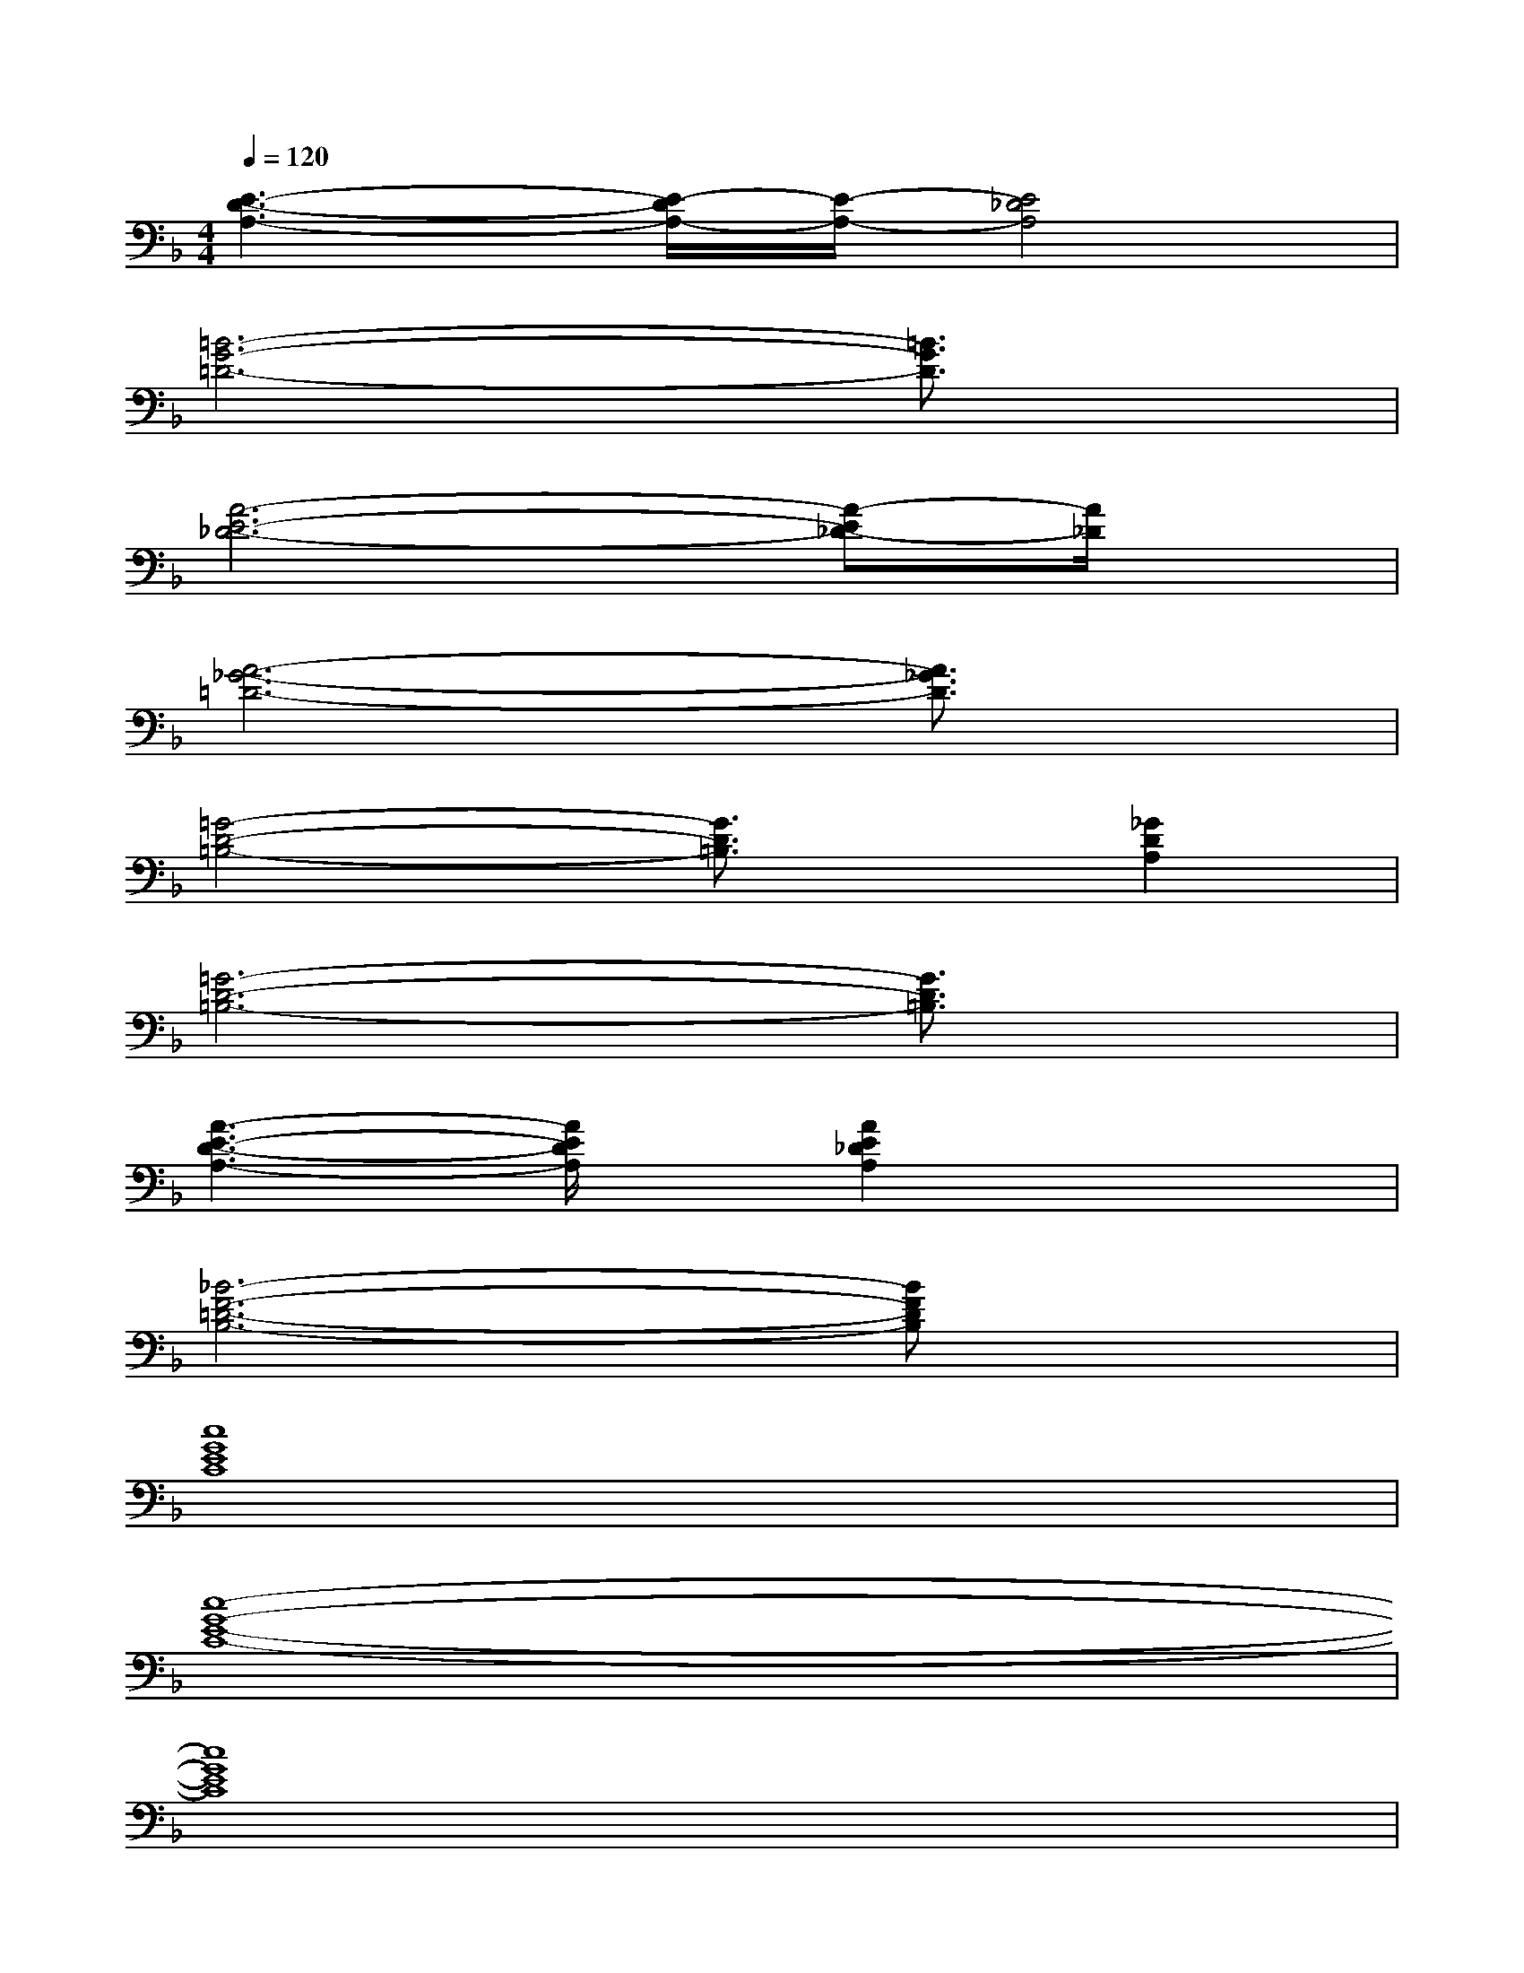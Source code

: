 X:1
T:
M:4/4
L:1/8
Q:1/4=120
K:F%1flats
V:1
[E3-D3-A,3-][E/2-D/2A,/2-][E/2-A,/2-][E4_D4A,4]|
[=B6-G6-=D6-][=B3/2G3/2D3/2]x/2|
[A6-E6-_D6-][A-E_D-][A/2_D/2]x/2|
[A6-_G6-=D6-][A3/2_G3/2D3/2]x/2|
[=G4-D4-=B,4-][G3/2D3/2=B,3/2]x/2[_G2D2A,2]|
[=G6-D6-=B,6-][G3/2D3/2=B,3/2]x/2|
[A3-E3-D3-A,3-][A/2E/2D/2A,/2]x/2[A2E2_D2A,2]x2|
[_B6-F6-=D6-B,6-][BFDB,]x|
[c8G8E8C8]|
[c8-G8-E8-C8-]|
[c8G8E8C8]|
[d/2-D/2-A,/2-F,/2-D,/2-][d/2A/2-D/2-A,/2-F,/2-D,/2-][d/2A/2D/2-A,/2-F,/2-D,/2-][D/2-A,/2-F,/2-D,/2-][f/2-D/2-A,/2-F,/2-D,/2-][f/2e/2-D/2-A,/2-F,/2-D,/2][f/2e/2D/2-A,/2-F,/2-][D/2-A,/2-F,/2-D,/2][d/2-D/2-A,/2-F,/2-D,/2-][d/2A/2-D/2-A,/2-F,/2-D,/2-][d/2-A/2D/2-A,/2-F,/2-D,/2-][d/2D/2-A,/2-F,/2-D,/2-][f/2-D/2-A,/2-F,/2-D,/2-][f/2e/2-D/2-A,/2-F,/2-D,/2][f/2-e/2D/2-A,/2-F,/2-][f/2D/2A,/2F,/2]|
[d/2-D/2-B,/2-F,/2-D,/2-][d/2B/2-D/2-B,/2-F,/2-D,/2-][d/2-B/2D/2-B,/2-F,/2-D,/2-][d/2D/2-B,/2-F,/2-D,/2-][f/2-D/2-B,/2-F,/2-D,/2][f/2e/2-D/2-B,/2-F,/2-][f/2-e/2D/2-B,/2-F,/2-][f/2D/2-B,/2-F,/2-D,/2][d/2-D/2-B,/2-F,/2-D,/2-][d/2B/2-D/2-B,/2-F,/2-D,/2-][d/2-B/2D/2-B,/2-F,/2-D,/2-][d/2D/2-B,/2-F,/2-D,/2-][f/2-D/2-B,/2-F,/2-D,/2-][f/2e/2-D/2-B,/2-F,/2-D,/2-][e/2D/2-B,/2-F,/2-D,/2][f/2D/2B,/2F,/2]|
[d/2-D/2-B,/2-G,/2-D,/2-][d/2B/2-D/2-B,/2-G,/2-D,/2-][d/2-B/2D/2-B,/2-G,/2-D,/2-][d/2D/2-B,/2-G,/2-D,/2-][g/2-D/2-B,/2-G,/2-D,/2][g/2f/2-D/2-B,/2-G,/2-][f/2D/2-B,/2-G,/2-][g/2-D/2-B,/2-G,/2-D,/2][g/2d/2-D/2-B,/2-G,/2-D,/2-][d/2B/2-D/2-B,/2-G,/2-D,/2-][d/2-B/2D/2-B,/2-G,/2-D,/2-][d/2D/2-B,/2-G,/2-D,/2-][g/2-D/2-B,/2-G,/2-D,/2-][g/2f/2-D/2-B,/2-G,/2-D,/2-][f/2D/2-B,/2-G,/2-D,/2][e/2D/2B,/2G,/2]|
[f/2-F/2-D/2-A,/2-D,/2-][f/2A/2-F/2-D/2-A,/2-D,/2-][d/2-A/2F/2-D/2-A,/2-D,/2-][d/2F/2-D/2-A,/2-D,/2-][f/2-F/2-D/2-A,/2-D,/2][f/2e/2-F/2-D/2-A,/2-][e/2d/2-F/2-D/2-A,/2-][d/2F/2D/2A,/2D,/2][e/2-E/2-_D/2-A,/2-=D,/2-][e/2A/2-E/2-_D/2-A,/2-=D,/2-][A/2E/2-_D/2-A,/2-=D,/2-][_d/2E/2-_D/2-A,/2-=D,/2-][e/2-E/2-_D/2-A,/2-=D,/2-][e/2d/2-E/2-_D/2-A,/2-=D,/2-][d/2_d/2E/2-_D/2-A,/2-=D,/2][E/2_D/2A,/2]|
[=d/2-D/2-A,/2-F,/2-D,/2-][d/2A/2-D/2-A,/2-F,/2-D,/2-][d/2A/2D/2-A,/2-F,/2-D,/2-][D/2-A,/2-F,/2-D,/2-][f/2-D/2-A,/2-F,/2-D,/2-][f/2e/2-D/2-A,/2-F,/2-D,/2][f/2e/2D/2-A,/2-F,/2-][D/2-A,/2-F,/2-D,/2][d/2-D/2-A,/2-F,/2-D,/2-][d/2A/2-D/2-A,/2-F,/2-D,/2-][d/2-A/2D/2-A,/2-F,/2-D,/2-][d/2D/2-A,/2-F,/2-D,/2-][f/2-D/2-A,/2-F,/2-D,/2-][f/2e/2-D/2-A,/2-F,/2-D,/2][f/2-e/2D/2-A,/2-F,/2-][f/2D/2A,/2F,/2]